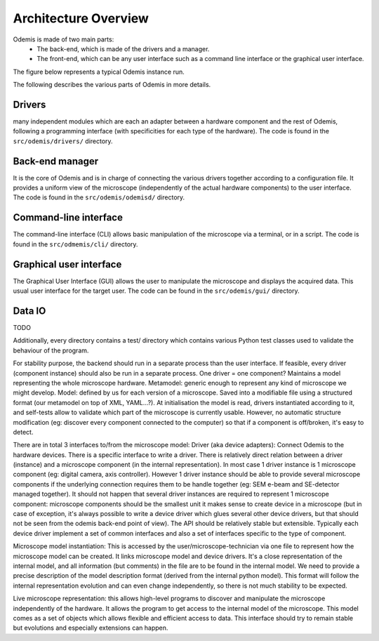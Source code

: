 *********************
Architecture Overview
*********************

Odemis is made of two main parts:
  * The back-end, which is made of the drivers and a manager.
  * The front-end, which can be any user interface such as a command line 
    interface or the graphical user interface.

The figure below represents a typical Odemis instance run.

.. image:: sys-arch.*
    :width: 100 %
    :alt: Odemis architecture overview
    
The following describes the various parts of Odemis in more details.

Drivers
-------
many independent modules which are each an adapter between a
hardware component and the rest of Odemis, following a programming
interface (with specificities for each type of the hardware).
The code is found in the ``src/odemis/drivers/`` directory.

Back-end manager
----------------
It is the core of Odemis and is in charge of connecting the various drivers
together according to a configuration file. It provides a uniform view of the
microscope (independently of the actual hardware components) to the user 
interface. The code is found in the ``src/odemis/odemisd/`` directory.

Command-line interface
----------------------
The command-line interface (CLI) allows basic manipulation of the microscope via
a terminal, or in a script. The code is found in the ``src/odmemis/cli/``
directory.

Graphical user interface
------------------------
The Graphical User Interface (GUI) allows the user to manipulate the microscope
and displays the acquired data. This usual user interface for the target user.
The code can be found in the ``src/odemis/gui/`` directory.

Data IO
-------
TODO




Additionally, every directory contains a test/ directory which contains various
Python test classes used to validate the behaviour of the program.


For stability purpose, the backend should run in a separate process than the user interface. If feasible, every driver (component instance) should also be run in a separate process.
One driver = one component?
Maintains a model representing the whole microscope hardware.
Metamodel: generic enough to represent any kind of microscope we might develop. Model: defined by us for each version of a microscope. Saved into a modifiable file using a structured format (our metamodel on top of XML, YAML...?). At initialisation the model is read, drivers instantiated according to it, and self-tests allow to validate which part of the microscope is currently usable. However, no automatic structure modification (eg: discover every component connected to the computer) so that if a component is off/broken, it's easy to detect.

There are in total 3 interfaces to/from the microscope model:
Driver (aka device adapters):
Connect Odemis to the hardware devices. There is a specific interface to write a driver. There is relatively direct relation between a driver (instance) and a microscope component (in the internal representation). In most case 1 driver instance is 1 microscope component (eg: digital camera, axis controller). However 1 driver instance should be able to provide several microscope components if the underlying connection requires them to be handle together (eg: SEM e-beam and SE-detector managed together). It should not happen that several driver instances are required to represent 1 microscope component: microscope components should be the smallest unit it makes sense to create device in a microscope (but in case of exception, it's always possible to write a device driver which glues several other device drivers, but that should not be seen from the odemis back-end point of view). The API should be relatively stable but extensible. Typically each device driver implement a set of common interfaces and also a set of interfaces specific to the type of component.

Microscope model instantiation: This is accessed by the user/microscope-technician via one file to represent how the microscope model can be created. It links microscope model and device drivers. It's a close representation of the internal model, and all information (but comments) in the file are to be found in the internal model. We need to provide a precise description of the model description format (derived from the internal python model). This format will follow the internal representation evolution and can even change independently, so there is not much stability to be expected.

Live microscope representation: this allows high-level programs to discover and manipulate the microscope independently of the hardware. It allows the program to get access to the internal model of the microscope. This model comes as a set of objects which allows flexible and efficient access to data. This interface should try to remain stable but evolutions and especially extensions can happen.

